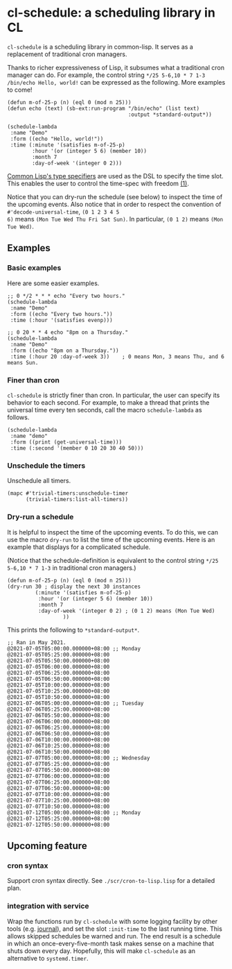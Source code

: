 * cl-schedule: a scheduling library in CL

=cl-schedule= is a scheduling library in common-lisp. It serves as
a replacement of traditional cron managers.

Thanks to richer expressiveness of Lisp, it subsumes what a
traditional cron manager can do. For example, the control string
=*/25 5-6,10 * 7 1-3 /bin/echo Hello, world!= can be expressed as
the following. More examples to come!

#+begin_src common-lisp :eval never
(defun m-of-25-p (n) (eql 0 (mod n 25)))
(defun echo (text) (sb-ext:run-program "/bin/echo" (list text)
                                       :output *standard-output*))

(schedule-lambda
 :name "Demo"
 :form ((echo "Hello, world!"))
 :time (:minute '(satisfies m-of-25-p)
        :hour '(or (integer 5 6) (member 10))
        :month 7
        :day-of-week '(integer 0 2)))
#+end_src

[[http://clhs.lisp.se/Body/04_bc.htm][Common Lisp's type specifiers]] are used as the DSL to specify the
time slot. This enables the user to control the time-spec with
freedom [[https://cl-su-ai.cddddr.org/msg01196.html][(1)]].

Notice that you can dry-run the schedule (see below) to inspect
the time of the upcoming events. Also notice that in order to
respect the convention of =#'decode-universal-time=, =(0 1 2 3 4 5
6)= means =(Mon Tue Wed Thu Fri Sat Sun)=. In particular, =(0 1 2)=
means =(Mon Tue Wed)=.

** Examples

*** Basic examples

Here are some easier examples.

#+begin_src common-lisp :eval never
;; 0 */2 * * * echo "Every two hours."
(schedule-lambda
 :name "Demo"
 :form ((echo "Every two hours."))
 :time (:hour '(satisfies evenp)))

;; 0 20 * * 4 echo "8pm on a Thursday."
(schedule-lambda
 :name "Demo"
 :form ((echo "8pm on a Thursday."))
 :time (:hour 20 :day-of-week 3))    ; 0 means Mon, 3 means Thu, and 6 means Sun.
#+end_src

*** Finer than cron

=cl-schedule= is strictly finer than cron. In particular, the user
can specify its behavior to each second. For example, to make a
thread that prints the universal time every ten seconds, call the
macro =schedule-lambda= as follows.

#+begin_src common-lisp :eval never
(schedule-lambda
 :name "demo"
 :form ((print (get-universal-time)))
 :time (:second '(member 0 10 20 30 40 50)))
#+end_src

*** Unschedule the timers

Unschedule all timers.

#+begin_src common-lisp :eval never
(mapc #'trivial-timers:unschedule-timer
      (trivial-timers:list-all-timers))
#+end_src

*** Dry-run a schedule

It is helpful to inspect the time of the upcoming events. To do
this, we can use the macro =dry-run= to list the time of the
upcoming events. Here is an example that displays for a
complicated schedule.

(Notice that the schedule-definition is equivalent to the control
string =*/25 5-6,10 * 7 1-3= in traditional cron managers.)

#+begin_src common-lisp :eval never
(defun m-of-25-p (n) (eql 0 (mod n 25)))
(dry-run 30 ; display the next 30 instances
         (:minute '(satisfies m-of-25-p)
          :hour '(or (integer 5 6) (member 10))
          :month 7
          :day-of-week '(integer 0 2) ; (0 1 2) means (Mon Tue Wed)
                  ))
#+end_src

This prints the following to =*standard-output*=.

#+begin_src text
;; Ran in May 2021.
@2021-07-05T05:00:00.000000+08:00 ;; Monday
@2021-07-05T05:25:00.000000+08:00
@2021-07-05T05:50:00.000000+08:00
@2021-07-05T06:00:00.000000+08:00
@2021-07-05T06:25:00.000000+08:00
@2021-07-05T06:50:00.000000+08:00
@2021-07-05T10:00:00.000000+08:00
@2021-07-05T10:25:00.000000+08:00
@2021-07-05T10:50:00.000000+08:00
@2021-07-06T05:00:00.000000+08:00 ;; Tuesday
@2021-07-06T05:25:00.000000+08:00
@2021-07-06T05:50:00.000000+08:00
@2021-07-06T06:00:00.000000+08:00
@2021-07-06T06:25:00.000000+08:00
@2021-07-06T06:50:00.000000+08:00
@2021-07-06T10:00:00.000000+08:00
@2021-07-06T10:25:00.000000+08:00
@2021-07-06T10:50:00.000000+08:00
@2021-07-07T05:00:00.000000+08:00 ;; Wednesday
@2021-07-07T05:25:00.000000+08:00
@2021-07-07T05:50:00.000000+08:00
@2021-07-07T06:00:00.000000+08:00
@2021-07-07T06:25:00.000000+08:00
@2021-07-07T06:50:00.000000+08:00
@2021-07-07T10:00:00.000000+08:00
@2021-07-07T10:25:00.000000+08:00
@2021-07-07T10:50:00.000000+08:00
@2021-07-12T05:00:00.000000+08:00 ;; Monday
@2021-07-12T05:25:00.000000+08:00
@2021-07-12T05:50:00.000000+08:00
#+end_src

** Upcoming feature

*** cron syntax

Support cron syntax directly. See =./scr/cron-to-lisp.lisp= for a
detailed plan.

*** integration with service

Wrap the functions run by =cl-schedule= with some logging facility
by other tools (e.g. [[https://github.com/melisgl/journal#x-28JOURNAL-3AJOURNAL-20CLASS-29][journal]]), and set the slot =:init-time= to the
last running time. This allows skipped schedules be warned and
run. The end result is a schedule in which an
once-every-five-month task makes sense on a machine that shuts
down every day. Hopefully, this will make =cl-schedule= as an
alternative to =systemd.timer=.

